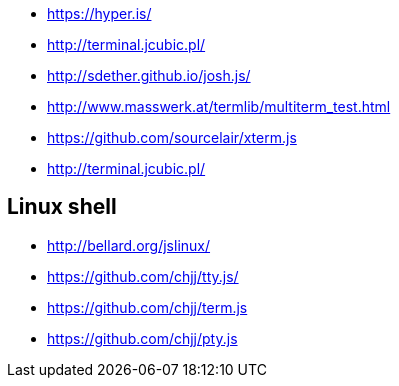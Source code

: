 * https://hyper.is/
* http://terminal.jcubic.pl/
* http://sdether.github.io/josh.js/
* http://www.masswerk.at/termlib/multiterm_test.html
* https://github.com/sourcelair/xterm.js
* http://terminal.jcubic.pl/

== Linux shell
* http://bellard.org/jslinux/
* https://github.com/chjj/tty.js/
* https://github.com/chjj/term.js
* https://github.com/chjj/pty.js

